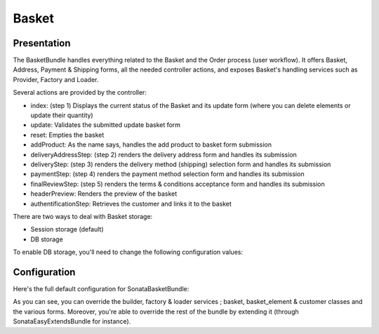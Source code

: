 ======
Basket
======

Presentation
============

The BasketBundle handles everything related to the Basket and the Order process (user workflow). It offers Basket, Address, Payment & Shipping forms, all the needed controller actions, and exposes Basket's handling services such as Provider, Factory and Loader.

Several actions are provided by the controller:

* index: (step 1) Displays the current status of the Basket and its update form (where you can delete elements or update their quantity)
* update: Validates the submitted update basket form
* reset: Empties the basket
* addProduct: As the name says, handles the add product to basket form submission
* deliveryAddressStep: (step 2) renders the delivery address form and handles its submission
* deliveryStep: (step 3) renders the delivery method (shipping) selection form and handles its submission
* paymentStep: (step 4) renders the payment method selection form and handles its submission
* finalReviewStep: (step 5) renders the terms & conditions acceptance form and handles its submission
* headerPreview: Renders the preview of the basket
* authentificationStep: Retrieves the customer and links it to the basket

There are two ways to deal with Basket storage:

* Session storage (default)
* DB storage

To enable DB storage, you'll need to change the following configuration values:

.. code-block:: yaml
    :linenos:

    sonata_basket:
        # ...
        factory: sonata.basket.entity.factory     # This is where you switch to DB stored Basket ; sonata.basket.session.factory for session
        # ...


    # Enable Doctrine to map the provided entities
    doctrine:
        orm:
            entity_managers:
                default:
                    mappings:
                        ApplicationSonataBasketBundle: ~
                        SonataBasketBundle: ~



Configuration
=============

Here's the full default configuration for SonataBasketBundle:

.. code-block:: yaml
    :linenos:

    sonata_basket:

        # Services
        builder:            sonata.basket.builder.standard
        factory:            sonata.basket.session.factory
        loader:             sonata.basket.loader.standard

        # Model
        class:
            basket:         Application\\Sonata\\BasketBundle\\Entity\\Basket
            basket_element: Application\\Sonata\\BasketBundle\\Entity\\BasketElement
            customer:       Application\\Sonata\\CustomerBundle\\Entity\\Customer

        # Forms
        basket:
            form:
                type:       sonata_basket_basket
                name:       sonata_basket_basket_form
        shipping:
            form:
                type:       sonata_basket_shipping
                name:       sonata_basket_shipping_form
        payment:
            form:
                type:       sonata_basket_payment
                name:       sonata_basket_payment_form


As you can see, you can override the builder, factory & loader services ; basket, basket_element & customer classes and the various forms.
Moreover, you're able to override the rest of the bundle by extending it (through SonataEasyExtendsBundle for instance).